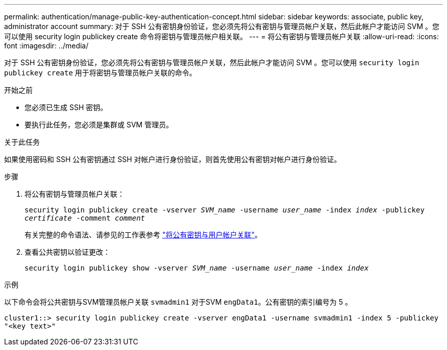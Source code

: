 ---
permalink: authentication/manage-public-key-authentication-concept.html 
sidebar: sidebar 
keywords: associate, public key, administrator account 
summary: 对于 SSH 公有密钥身份验证，您必须先将公有密钥与管理员帐户关联，然后此帐户才能访问 SVM 。您可以使用 security login publickey create 命令将密钥与管理员帐户相关联。 
---
= 将公有密钥与管理员帐户关联
:allow-uri-read: 
:icons: font
:imagesdir: ../media/


[role="lead"]
对于 SSH 公有密钥身份验证，您必须先将公有密钥与管理员帐户关联，然后此帐户才能访问 SVM 。您可以使用 `security login publickey create` 用于将密钥与管理员帐户关联的命令。

.开始之前
* 您必须已生成 SSH 密钥。
* 要执行此任务，您必须是集群或 SVM 管理员。


.关于此任务
如果使用密码和 SSH 公有密钥通过 SSH 对帐户进行身份验证，则首先使用公有密钥对帐户进行身份验证。

.步骤
. 将公有密钥与管理员帐户关联：
+
`security login publickey create -vserver _SVM_name_ -username _user_name_ -index _index_ -publickey _certificate_ -comment _comment_`

+
有关完整的命令语法、请参见的工作表参考 link:config-worksheets-reference.html["将公有密钥与用户帐户关联"^]。

. 查看公共密钥以验证更改：
+
`security login publickey show -vserver _SVM_name_ -username _user_name_ -index _index_`



.示例
以下命令会将公共密钥与SVM管理员帐户关联 `svmadmin1` 对于SVM `engData1`。公有密钥的索引编号为 5 。

[listing]
----
cluster1::> security login publickey create -vserver engData1 -username svmadmin1 -index 5 -publickey
"<key text>"
----